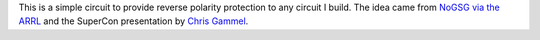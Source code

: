 This is a simple circuit to provide reverse polarity protection to any circuit
I build.  The idea came from
`NoGSG via the ARRL <http://www.arrl.org/files/file/Technology/HandsOnRadio/Thoughts%20on%20Reverse%20Power%20Protection%20using%20Power%20MOSFETs%20-%20Wheeler%20N0GSG.pdf>`_
and the SuperCon presentation by
`Chris Gammel <https://www.youtube.com/watch?v=TsrRr4Iq6_M>`_.
